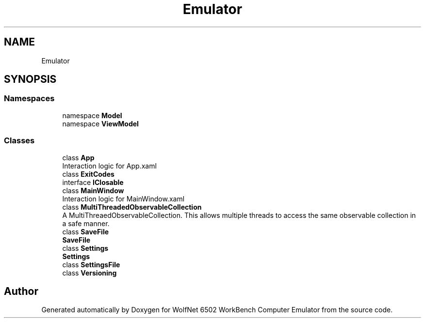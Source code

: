 .TH "Emulator" 3 "Sat Sep 24 2022" "Version beta" "WolfNet 6502 WorkBench Computer Emulator" \" -*- nroff -*-
.ad l
.nh
.SH NAME
Emulator
.SH SYNOPSIS
.br
.PP
.SS "Namespaces"

.in +1c
.ti -1c
.RI "namespace \fBModel\fP"
.br
.ti -1c
.RI "namespace \fBViewModel\fP"
.br
.in -1c
.SS "Classes"

.in +1c
.ti -1c
.RI "class \fBApp\fP"
.br
.RI "Interaction logic for App\&.xaml  "
.ti -1c
.RI "class \fBExitCodes\fP"
.br
.ti -1c
.RI "interface \fBIClosable\fP"
.br
.ti -1c
.RI "class \fBMainWindow\fP"
.br
.RI "Interaction logic for MainWindow\&.xaml  "
.ti -1c
.RI "class \fBMultiThreadedObservableCollection\fP"
.br
.RI "A MultiThreaedObservableCollection\&. This allows multiple threads to access the same observable collection in a safe manner\&.  "
.ti -1c
.RI "class \fBSaveFile\fP"
.br
.RI "\fBSaveFile\fP  "
.ti -1c
.RI "class \fBSettings\fP"
.br
.RI "\fBSettings\fP  "
.ti -1c
.RI "class \fBSettingsFile\fP"
.br
.ti -1c
.RI "class \fBVersioning\fP"
.br
.in -1c
.SH "Author"
.PP 
Generated automatically by Doxygen for WolfNet 6502 WorkBench Computer Emulator from the source code\&.
